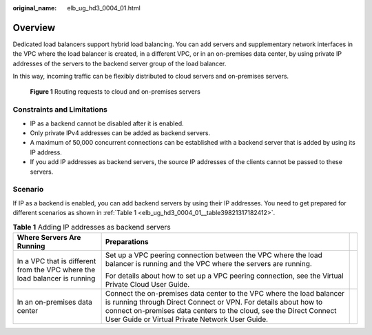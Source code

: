 :original_name: elb_ug_hd3_0004_01.html

.. _elb_ug_hd3_0004_01:

Overview
========

Dedicated load balancers support hybrid load balancing. You can add servers and supplementary network interfaces in the VPC where the load balancer is created, in a different VPC, or in an on-premises data center, by using private IP addresses of the servers to the backend server group of the load balancer.

In this way, incoming traffic can be flexibly distributed to cloud servers and on-premises servers.


.. figure:: /_static/images/en-us_image_0000001794819821.png
   :alt: **Figure 1** Routing requests to cloud and on-premises servers

   **Figure 1** Routing requests to cloud and on-premises servers

Constraints and Limitations
---------------------------

-  IP as a backend cannot be disabled after it is enabled.
-  Only private IPv4 addresses can be added as backend servers.
-  A maximum of 50,000 concurrent connections can be established with a backend server that is added by using its IP address.
-  If you add IP addresses as backend servers, the source IP addresses of the clients cannot be passed to these servers.

Scenario
--------

If IP as a backend is enabled, you can add backend servers by using their IP addresses. You need to get prepared for different scenarios as shown in :ref:`Table 1 <elb_ug_hd3_0004_01__table39821317182412>`.

.. _elb_ug_hd3_0004_01__table39821317182412:

.. table:: **Table 1** Adding IP addresses as backend servers

   +----------------------------------------------------------------------------+-------------------------------------------------------------------------------------------------------------------------------------------------------------------------------------------------------------------------------------------------------------------+-----------------------+
   | Where Servers Are Running                                                  | Preparations                                                                                                                                                                                                                                                      |                       |
   +============================================================================+===================================================================================================================================================================================================================================================================+=======================+
   | In a VPC that is different from the VPC where the load balancer is running | Set up a VPC peering connection between the VPC where the load balancer is running and the VPC where the servers are running.                                                                                                                                     |                       |
   |                                                                            |                                                                                                                                                                                                                                                                   |                       |
   |                                                                            | For details about how to set up a VPC peering connection, see the Virtual Private Cloud User Guide.                                                                                                                                                               |                       |
   +----------------------------------------------------------------------------+-------------------------------------------------------------------------------------------------------------------------------------------------------------------------------------------------------------------------------------------------------------------+-----------------------+
   | In an on-premises data center                                              | Connect the on-premises data center to the VPC where the load balancer is running through Direct Connect or VPN. For details about how to connect on-premises data centers to the cloud, see the Direct Connect User Guide or Virtual Private Network User Guide. |                       |
   +----------------------------------------------------------------------------+-------------------------------------------------------------------------------------------------------------------------------------------------------------------------------------------------------------------------------------------------------------------+-----------------------+
